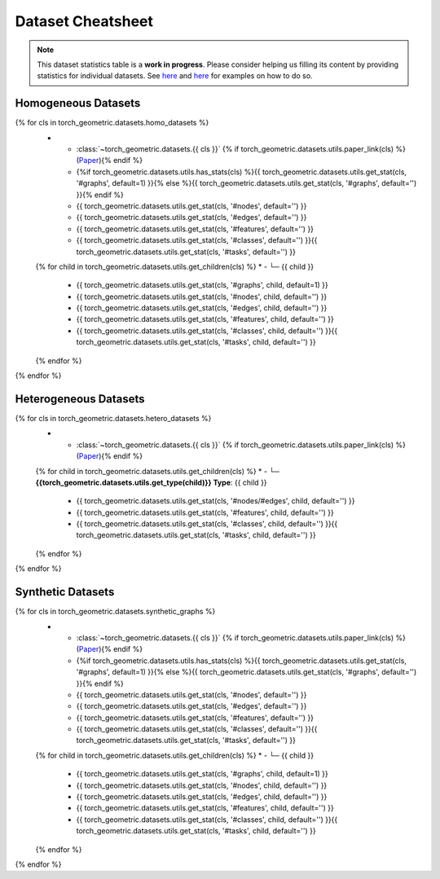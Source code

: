 Dataset Cheatsheet
==================

.. note::

    This dataset statistics table is a **work in progress**.
    Please consider helping us filling its content by providing statistics for individual datasets.
    See `here <https://github.com/pyg-team/pytorch_geometric/blob/master/torch_geometric/datasets/karate.py#L25-L37>`__ and `here <https://github.com/pyg-team/pytorch_geometric/blob/master/torch_geometric/datasets/tu_dataset.py#L56-L108>`__ for examples on how to do so.

Homogeneous Datasets
--------------------

.. list-table::
    :widths: 50 10 10 10 10 10
    :header-rows: 1

    * - Name
      - #graphs
      - #nodes
      - #edges
      - #features
      - #classes/#tasks
{% for cls in torch_geometric.datasets.homo_datasets %}
    * - :class:`~torch_geometric.datasets.{{ cls }}` {% if torch_geometric.datasets.utils.paper_link(cls) %}(`Paper <{{ torch_geometric.datasets.utils.paper_link(cls) }}>`__){% endif %}
      - {%if torch_geometric.datasets.utils.has_stats(cls) %}{{ torch_geometric.datasets.utils.get_stat(cls, '#graphs', default=1) }}{% else %}{{ torch_geometric.datasets.utils.get_stat(cls, '#graphs', default='') }}{% endif %}
      - {{ torch_geometric.datasets.utils.get_stat(cls, '#nodes', default='') }}
      - {{ torch_geometric.datasets.utils.get_stat(cls, '#edges', default='') }}
      - {{ torch_geometric.datasets.utils.get_stat(cls, '#features', default='') }}
      - {{ torch_geometric.datasets.utils.get_stat(cls, '#classes', default='') }}{{ torch_geometric.datasets.utils.get_stat(cls, '#tasks', default='') }}
    {% for child in torch_geometric.datasets.utils.get_children(cls) %}
    * - └─ {{ child }}
      - {{ torch_geometric.datasets.utils.get_stat(cls, '#graphs', child, default=1) }}
      - {{ torch_geometric.datasets.utils.get_stat(cls, '#nodes', child, default='') }}
      - {{ torch_geometric.datasets.utils.get_stat(cls, '#edges', child, default='') }}
      - {{ torch_geometric.datasets.utils.get_stat(cls, '#features', child, default='') }}
      - {{ torch_geometric.datasets.utils.get_stat(cls, '#classes', child, default='') }}{{ torch_geometric.datasets.utils.get_stat(cls, '#tasks', child, default='') }}
    {% endfor %}
{% endfor %}

Heterogeneous Datasets
----------------------

.. list-table::
    :widths: 50 30 10 10
    :header-rows: 1

    * - Name
      - #nodes/#edges
      - #features
      - #classes/#tasks
{% for cls in torch_geometric.datasets.hetero_datasets %}
    * - :class:`~torch_geometric.datasets.{{ cls }}` {% if torch_geometric.datasets.utils.paper_link(cls) %}(`Paper <{{ torch_geometric.datasets.utils.paper_link(cls) }}>`__){% endif %}
    {% for child in torch_geometric.datasets.utils.get_children(cls) %}
    * - └─ **{{torch_geometric.datasets.utils.get_type(child)}} Type**: {{ child }}
      - {{ torch_geometric.datasets.utils.get_stat(cls, '#nodes/#edges', child, default='') }}
      - {{ torch_geometric.datasets.utils.get_stat(cls, '#features', child, default='') }}
      - {{ torch_geometric.datasets.utils.get_stat(cls, '#classes', child, default='') }}{{ torch_geometric.datasets.utils.get_stat(cls, '#tasks', child, default='') }}
    {% endfor %}
{% endfor %}

Synthetic Datasets
------------------

.. list-table::
    :widths: 50 10 10 10 10 10
    :header-rows: 1

    * - Name
      - #graphs
      - #nodes
      - #edges
      - #features
      - #classes/#tasks
{% for cls in torch_geometric.datasets.synthetic_graphs %}
    * - :class:`~torch_geometric.datasets.{{ cls }}` {% if torch_geometric.datasets.utils.paper_link(cls) %}(`Paper <{{ torch_geometric.datasets.utils.paper_link(cls) }}>`__){% endif %}
      - {%if torch_geometric.datasets.utils.has_stats(cls) %}{{ torch_geometric.datasets.utils.get_stat(cls, '#graphs', default=1) }}{% else %}{{ torch_geometric.datasets.utils.get_stat(cls, '#graphs', default='') }}{% endif %}
      - {{ torch_geometric.datasets.utils.get_stat(cls, '#nodes', default='') }}
      - {{ torch_geometric.datasets.utils.get_stat(cls, '#edges', default='') }}
      - {{ torch_geometric.datasets.utils.get_stat(cls, '#features', default='') }}
      - {{ torch_geometric.datasets.utils.get_stat(cls, '#classes', default='') }}{{ torch_geometric.datasets.utils.get_stat(cls, '#tasks', default='') }}
    {% for child in torch_geometric.datasets.utils.get_children(cls) %}
    * - └─ {{ child }}
      - {{ torch_geometric.datasets.utils.get_stat(cls, '#graphs', child, default=1) }}
      - {{ torch_geometric.datasets.utils.get_stat(cls, '#nodes', child, default='') }}
      - {{ torch_geometric.datasets.utils.get_stat(cls, '#edges', child, default='') }}
      - {{ torch_geometric.datasets.utils.get_stat(cls, '#features', child, default='') }}
      - {{ torch_geometric.datasets.utils.get_stat(cls, '#classes', child, default='') }}{{ torch_geometric.datasets.utils.get_stat(cls, '#tasks', child, default='') }}
    {% endfor %}
{% endfor %}
